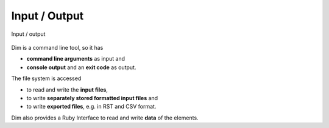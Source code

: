Input / Output
==============

.. _figuretest:

.. figure:: ../../_static/swa/overview/inout.drawio.png
    :scale: 100%
    :align: center

    Input / output

Dim is a command line tool, so it has

- **command line arguments** as input and
- **console output** and an **exit code** as output.

The file system is accessed

- to read and write the **input files**,
- to write **separately stored formatted input files** and
- to write **exported files**, e.g. in RST and CSV format.

Dim also provides a Ruby Interface to read and write **data** of the elements.
